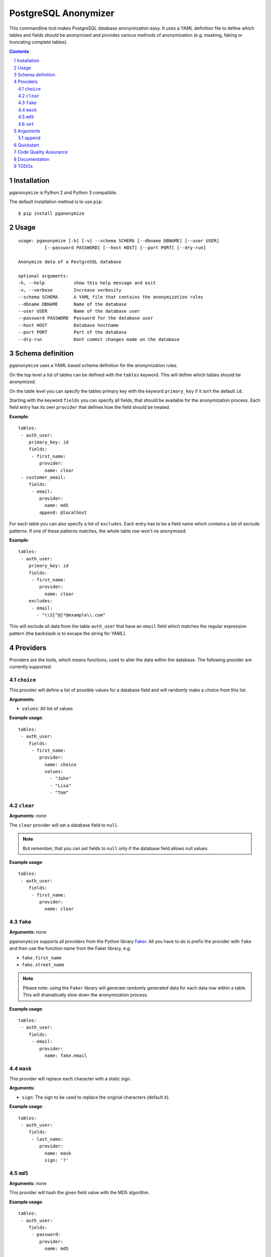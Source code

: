 PostgreSQL Anonymizer
=====================

This commandline tool makes PostgreSQL database anonymization easy. It uses a YAML definition file
to define which tables and fields should be anonymized and provides various methods of anonymization
(e.g. masking, faking or truncating complete tables).

.. class:: no-web no-pdf

    |license| |pypi| |downloads| |build|

.. contents::

.. section-numbering::

Installation
------------

``pganonymize`` is Python 2 and Python 3 compatible.

The default installation method is to use ``pip``::

    $ pip install pganonymize

Usage
-----

::

    usage: pganonymize [-h] [-v] --schema SCHEMA [--dbname DBNAME] [--user USER]
              [--password PASSWORD] [--host HOST] [--port PORT] [--dry-run]

    Anonymize data of a PostgreSQL database

    optional arguments:
    -h, --help           show this help message and exit
    -v, --verbose        Increase verbosity
    --schema SCHEMA      A YAML file that contains the anonymization rules
    --dbname DBNAME      Name of the database
    --user USER          Name of the database user
    --password PASSWORD  Password for the database user
    --host HOST          Database hostname
    --port PORT          Port of the database
    --dry-run            Dont commit changes made on the database

Schema definition
-----------------

``pganonymize`` uses a YAML based schema definition for the anonymization rules.

On the top level a list of tables can be defined with the ``tables`` keyword. This will define
which tables should be anonymized.

On the table level you can specify the tables primary key with the keyword ``primary_key`` if it
isn't the default ``id``.

Starting with the keyword ``fields`` you can specify all fields, that should be available for the
anonymization process. Each field entry has its own ``provider`` that defines how the field should
be treated.

**Example**::

    tables:
     - auth_user:
        primary_key: id
        fields:
         - first_name:
            provider:
              name: clear
     - customer_email:
        fields:
         - email:
            provider:
              name: md5
            append: @localhost

For each table you can also specify a list of ``excludes``. Each entry has to be a field name which contains
a list of exclude patterns. If one of these patterns matches, the whole table row won't ne anonymized.

**Example**::

    tables:
     - auth_user:
        primary_key: id
        fields:
         - first_name:
            provider:
              name: clear
        excludes:
         - email:
           - "\\S[^@]*@example\\.com"

This will exclude all data from the table ``auth_user`` that have an ``email`` field which matches the
regular expression pattern (the backslash is to escape the string for YAML).


Providers
---------

Providers are the tools, which means functions, used to alter the data within the database.
The following provider are currently supported:

``choice``
~~~~~~~~~~

This provider will define a list of possible values for a database field and will randomly make a choice
from this list.

**Arguments:**

* ``values``: All list of values

**Example usage**::

    tables:
     - auth_user:
        fields:
         - first_name:
            provider:
              name: choice
              values:
                - "John"
                - "Lisa"
                - "Tom"

``clear``
~~~~~~~~~

**Arguments:** none

The ``clear`` provider will set a database field to ``null``.

.. note::
   But remember, that you can set fields to ``null`` only if the database field allows null values.

**Example usage**::

    tables:
     - auth_user:
        fields:
         - first_name:
            provider:
              name: clear


``fake``
~~~~~~~~

**Arguments:** none

``pganonymize`` supports all providers from the Python library Faker_. All you have to do is prefix
the provider with ``fake`` and then use the function name from the Faker library, e.g:

* ``fake.first_name``
* ``fake.street_name``

.. note::
   Please note: using the ``Faker`` library will generate randomly generated data for each data row
   within a table. This will dramatically slow down the anonymization process.

**Example usage**::

    tables:
     - auth_user:
        fields:
         - email:
            provider:
              name: fake.email

``mask``
~~~~~~~~

This provider will replace each character with a static sign.

**Arguments:**

* ``sign``: The sign to be used to replace the original characters (default ``X``).

**Example usage**::

    tables:
     - auth_user:
        fields:
         - last_name:
            provider:
              name: mask
              sign: '?'


``md5``
~~~~~~~

**Arguments:** none

This provider will hash the given field value with the MD5 algorithm.

**Example usage**::

    tables:
     - auth_user:
        fields:
         - password:
            provider:
              name: md5


``set``
~~~~~~~

**Arguments:**

* ``value``: The value to set

**Example usage**::

    tables:
     - auth_user:
        fields:
         - first_name:
            provider:
              name: set
              value: "Foo"


Arguments
---------

In addition to the providers there is also a list of arguments that can be added to each provider:

``append``
~~~~~~~~~~

This argument will append a value at the end of the altered value:

**Example usage**::

    tables:
     - auth_user:
        fields:
         - email:
            provider:
              name: md5
            append: "@example.com"

Quickstart
----------

Clone repo::

    $ git clone git@github.com:rheinwerk-verlag/postgresql-anonymizer.git
    $ cd postgresql-anonymizer

For making changes and developing pganonymizer, you need to install ``poetry``::

    $ sudo pip install poetry

Now you cann install all requirements and activate the virtualenv::

    $ poetry install
    $ poetry shell

For testing you have to install tox, either system-wide via your distribution's package manager,
e.g. on debian/Ubuntu with::

    $ sudo apt-get install python-tox

or via pip::

    $ sudo pip install tox

Run the tests via tox for all Python versions configured in ``tox.ini``::

    $ tox

If you want to test only against your default Python version, just run::

    $ make test

or activate the virtualenv and run::

    $ poetry shell
    $ pytest -v

To see all available make target just run ``make`` without arguments.

Code Quality Assurance
----------------------

The included Makefile is set up to run several Python static code
checking and reporting tools. To print a list of available Makefile
targets and the tools they run, simple run::

    $ make

Unless noted otherwise, these targets run all tools directly, i.e.
without tox, which means they need to be installed in your Python
environment, preferably in a project-specific virtual environment.
To create a virtual environment with Python 3 (you may have to
install the package ``python3-virtualenv`` first) run::

    $ python3 -m venv postgresql-anonymizer

Or with Python 2 (you may have to install the packages
``virtualenv`` and ``virtualenvwrapper``) run::

    $ mkvirtualenv postgresql-anonymizer --python=python3.5

and to install all supported tools and their dependencies run::

    (postgresql-anonymizer)$ pip install -r requirements/dev.txt

Then run the Makefile target of your choice, e.g.::

    $ make flake8

Documentation
-------------

Package documentation is generated by Sphinx. The documentation can be build
with::

    $ make docs

After a successful build the documentation index is opened in your web browser.
You can override the command to open the browser (default ``xdg-open``) with
the ``BROWSER`` make variable, e.g.::

    $ make BROWSER=chromium-browser docs


TODOs
-----
* Better schema validation / error handling
* Add more tests
* Add option to create a database dump
* Add a commandline argument to list all available providers


.. _Faker: https://faker.readthedocs.io/en/master/providers.html

.. |license| image:: https://img.shields.io/badge/license-MIT-green.svg
    :target: https://github.com/rheinwerk-verlag/postgresql-anonymizer/blob/master/LICENSE.rst

.. |pypi| image:: https://badge.fury.io/py/pganonymize.svg
    :target: https://badge.fury.io/py/pganonymize

.. |downloads| image:: https://pepy.tech/badge/pganonymize
    :target: https://pepy.tech/project/pganonymize
    :alt: Download count

.. |build| image:: https://github.com/rheinwerk-verlag/postgresql-anonymizer/workflows/Build/badge.svg
    :target: https://github.com/rheinwerk-verlag/postgresql-anonymizer/actions
